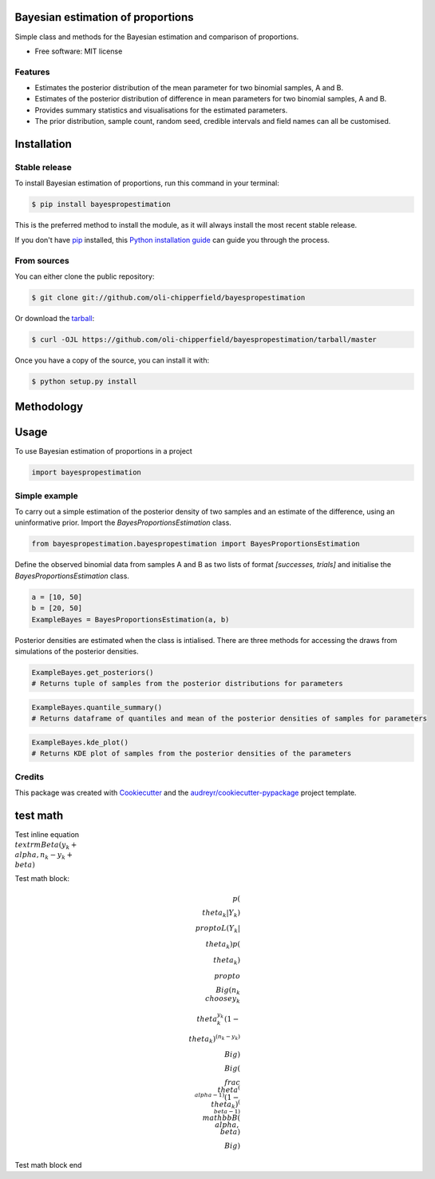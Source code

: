 ==================================
Bayesian estimation of proportions
==================================

.. image:: https://img.shields.io/pypi/v/bayespropestimation.svg
        :target: https://pypi.python.org/pypi/bayespropestimation


Simple class and methods for the Bayesian estimation and comparison of proportions.

* Free software: MIT license

Features
--------

* Estimates the posterior distribution of the mean parameter for two binomial samples, A and B.
* Estimates of the posterior distribution of difference in mean parameters for two binomial samples, A and B.
* Provides summary statistics and visualisations for the estimated parameters.
* The prior distribution, sample count, random seed, credible intervals and field names can all be customised.


============
Installation
============

Stable release
--------------

To install Bayesian estimation of proportions, run this command in your terminal:

.. code-block:: console

    $ pip install bayespropestimation

This is the preferred method to install the module, as it will always install the most recent stable release.

If you don't have `pip`_ installed, this `Python installation guide`_ can guide
you through the process.

.. _pip: https://pip.pypa.io
.. _Python installation guide: http://docs.python-guide.org/en/latest/starting/installation/

From sources
------------

You can either clone the public repository:

.. code-block:: console

    $ git clone git://github.com/oli-chipperfield/bayespropestimation

Or download the `tarball`_:

.. code-block:: console

    $ curl -OJL https://github.com/oli-chipperfield/bayespropestimation/tarball/master

Once you have a copy of the source, you can install it with:

.. code-block:: console

    $ python setup.py install

.. _Github repo: https://github.com/oli-chipperfield/bayespropestimation
.. _tarball: https://github.com/oli-chipperfield/bayespropestimation/tarball/master

===========
Methodology
===========


=====
Usage
=====

To use Bayesian estimation of proportions in a project

.. code-block:: python

    import bayespropestimation

Simple example
--------------

To carry out a simple estimation of the posterior density of two samples and an estimate of the difference, using an uninformative prior.  Import the `BayesProportionsEstimation` class.

.. code-block:: python

    from bayespropestimation.bayespropestimation import BayesProportionsEstimation

Define the observed binomial data from samples A and B as two lists of format `[successes, trials]` and initialise the `BayesProportionsEstimation` class.

.. code-block:: python

    a = [10, 50]
    b = [20, 50]
    ExampleBayes = BayesProportionsEstimation(a, b)

Posterior densities are estimated when the class is intialised. There are three methods for accessing the draws from simulations of the posterior densities.

.. code-block:: python

    ExampleBayes.get_posteriors()
    # Returns tuple of samples from the posterior distributions for parameters


.. code-block:: python

    ExampleBayes.quantile_summary()
    # Returns dataframe of quantiles and mean of the posterior densities of samples for parameters


.. code-block:: python

    ExampleBayes.kde_plot()
    # Returns KDE plot of samples from the posterior densities of the parameters

.. image:: https://github.com/oli-chipperfield/bayespropestimation/blob/improve-readme/images/example_kde.png

Credits
-------

This package was created with Cookiecutter_ and the `audreyr/cookiecutter-pypackage`_ project template.

.. _Cookiecutter: https://github.com/audreyr/cookiecutter
.. _`audreyr/cookiecutter-pypackage`: https://github.com/audreyr/cookiecutter-pypackage

.. highlight:: shell









=====
test math
=====

Test inline equation :math:`\\textrm{Beta}(y_k + \\alpha, n_k - y_k + \\beta)`

Test math block:

.. math::

    p(\\theta_k | Y_k) \\propto L(Y_k | \\theta_k)p(\\theta_k)
    \\propto \\Big( {n_k \\choose y_k} \\theta_k^{y_k} (1 - \\theta_k)^{(n_k - y_k)} \\Big) \\Big(\\frac{\\theta^{(\\alpha -1)}(1 - \\theta_k)^{(\\beta - 1)}}{\\mathbb{B}(\\alpha, \\beta)} \\Big)

Test math block end